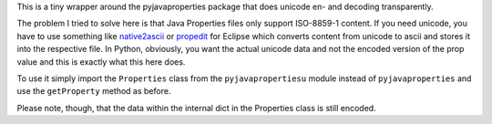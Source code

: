 This is a tiny wrapper around the pyjavaproperties package that does
unicode en- and decoding transparently.

The problem I tried to solve here is that Java Properties files only
support ISO-8859-1 content. If you need unicode, you have to use
something like `native2ascii`_ or `propedit`_ for Eclipse which
converts content from unicode to ascii and stores it into the 
respective file. In Python, obviously, you want the actual unicode
data and not the encoded version of the prop value and this is
exactly what this here does.

To use it simply import the ``Properties`` class from the
``pyjavapropertiesu`` module instead of ``pyjavaproperties`` and use
the ``getProperty`` method as before.

Please note, though, that the data within the internal dict in the Properties
class is still encoded.

.. _`native2ascii`: http://docs.oracle.com/javase/7/docs/technotes/tools/windows/native2ascii.html
.. _`propedit`: http://propedit.sourceforge.jp/index_en.html


